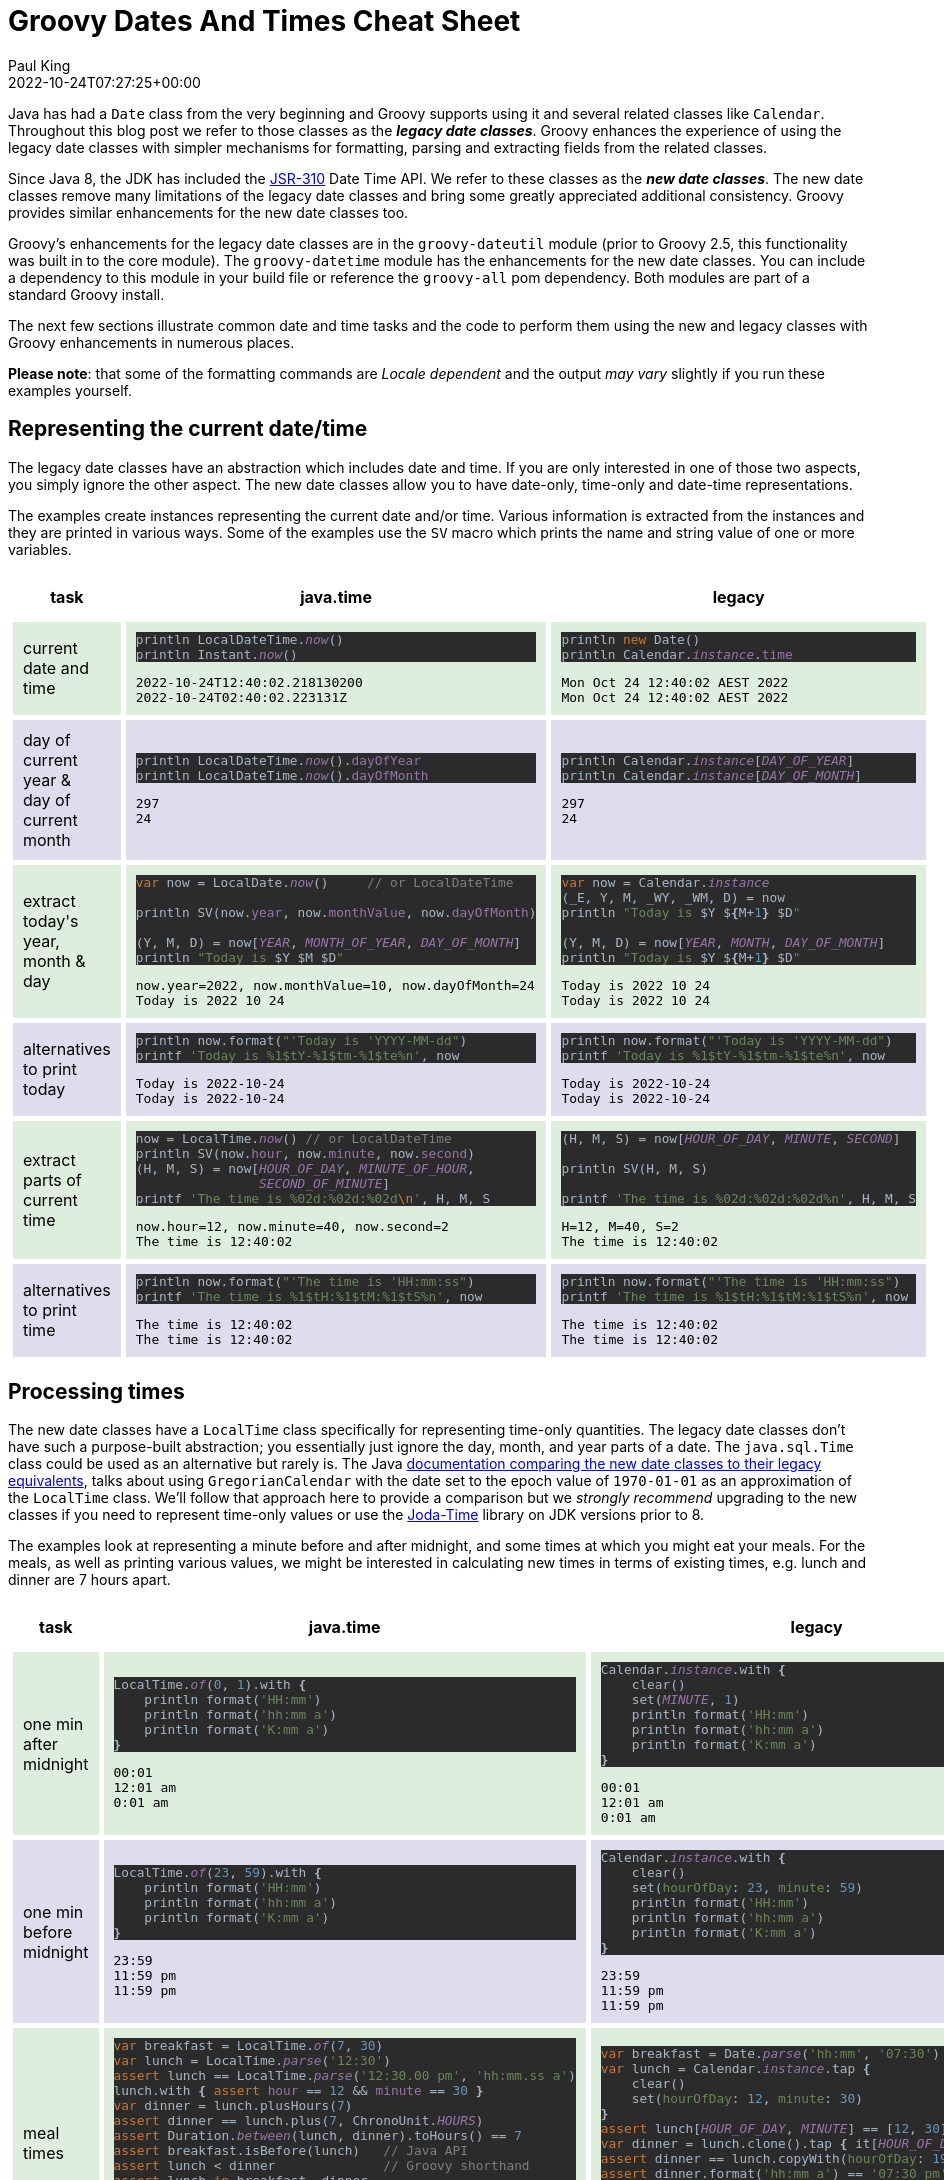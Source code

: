 = Groovy Dates And Times Cheat Sheet
Paul King
:revdate: 2022-10-24T07:27:25+00:00
:keywords: calendar, date, groovy, jsr310, time
:description: This post looks at data and time functionality in Groovy including classic and Java date time, JSR310, functionality.

Java has had a `Date` class from the very beginning and Groovy supports
using it and several related classes like `Calendar`. Throughout this
blog post we refer to those classes as the *_legacy date classes_*.
Groovy enhances the experience of using the legacy date classes
with simpler mechanisms for formatting, parsing and extracting fields
from the related classes.

Since Java 8, the JDK has included the https://jcp.org/en/jsr/detail?id=310[JSR-310]
Date Time API. We refer to these classes as the *_new date classes_*. The new date
classes remove many limitations of the legacy date classes and bring some greatly
appreciated additional consistency. Groovy provides similar enhancements for the
new date classes too.

Groovy's enhancements for the legacy date classes are in the `groovy-dateutil`
module (prior to Groovy 2.5, this functionality was built in to the core module).
The `groovy-datetime` module has the enhancements for the new date classes.
You can include a dependency to this module in your build file or reference
the `groovy-all` pom dependency. Both modules are part of a standard Groovy
install.

The next few sections illustrate common date and time tasks and the code to perform
them using the new and legacy classes with Groovy enhancements in numerous places.

*Please note*: that some of the formatting commands are _Locale dependent_
and the output _may vary_ slightly if you run these examples yourself.

== Representing the current date/time

The legacy date classes have an abstraction which includes date and time. If you are
only interested in one of those two aspects, you simply ignore the other aspect.
The new date classes allow you to have date-only, time-only and date-time
representations.

The examples create instances representing the current date and/or time. Various
information is extracted from the instances and they are printed in various ways.
Some of the examples use the `SV` macro which prints the name and string value of
one or more variables.

++++
<table cellspacing="5px"><tbody><tr><th style="text-align:center; padding:10px">task</th><th style="text-align:center; padding:10px">java.time</th><th style="text-align:center; padding:10px">legacy</th></tr>
<tr style="background-color:#ddeedd"><td style="padding:10px"><p><span style="background-color: transparent;">current date and time</span></p></td>
<td style="padding:10px"><pre style="background-color:#2b2b2b;color:#a9b7c6;font-family:'JetBrains Mono',monospace;font-size:9.6pt;">println LocalDateTime.<span style="color:#9876aa;font-style:italic;">now</span>()      <span style="color:#808080;"><br></span>println Instant.<span style="color:#9876aa;font-style:italic;">now</span>()            <span style="color:#808080;"><br></span></pre>
<pre>2022-10-24T12:40:02.218130200
2022-10-24T02:40:02.223131Z
</pre></td>
<td style="padding:10px">
<pre style="background-color:#2b2b2b;color:#a9b7c6;font-family:'JetBrains Mono',monospace;font-size:9.6pt;">println <span style="color:#cc7832;">new </span>Date()               <span style="color:#808080;"><br></span>println Calendar.<span style="color:#9876aa;font-style:italic;">instance</span>.<span style="color:#9876aa;">time   </span><span style="color:#808080;"></span></pre>
<pre>Mon Oct 24 12:40:02 AEST 2022
Mon Oct 24 12:40:02 AEST 2022<br></pre></td></tr>
<tr style="background-color:#ddddee"><td style="padding:10px">day of current year &amp;<br>day of current month</td>
<td style="padding:10px"><pre style="background-color:#2b2b2b;color:#a9b7c6;font-family:'JetBrains Mono',monospace;font-size:9.6pt;">println LocalDateTime.<span style="color:#9876aa;font-style:italic;">now</span>().<span style="color:#9876aa;">dayOfYear<br></span>println LocalDateTime.<span style="color:#9876aa;font-style:italic;">now</span>().<span style="color:#9876aa;">dayOfMonth<br></span></pre>
<pre>297
24</pre>
</td>
<td style="padding:10px"><pre style="background-color:#2b2b2b;color:#a9b7c6;font-family:'JetBrains Mono',monospace;font-size:9.6pt;">println Calendar.<span style="color:#9876aa;font-style:italic;">instance</span>[<span style="color:#9876aa;font-style:italic;">DAY_OF_YEAR</span>]<br>println Calendar.<span style="color:#9876aa;font-style:italic;">instance</span>[<span style="color:#9876aa;font-style:italic;">DAY_OF_MONTH</span>]<br></pre><pre>297
24</pre></td>
</tr>
<tr style="background-color:#ddeedd"><td style="padding:10px">extract today's<br>year, month &amp; day</td>
<td style="padding:10px"><pre style="background-color:#2b2b2b;color:#a9b7c6;font-family:'JetBrains Mono',monospace;font-size:9.6pt;"><span style="color:#cc7832;">var </span>now = LocalDate.<span style="color:#9876aa;font-style:italic;">now</span>()     <span style="font-size: 9.6pt; color: rgb(128, 128, 128);">// or LocalDateTime</span><br><br>println SV(now.<span style="color:#9876aa;">year</span>, now.<span style="color:#9876aa;">monthValue</span>, now.<span style="color:#9876aa;">dayOfMonth</span>)<br><span style="color:#808080;"><br></span>(Y, M, D) = now[<span style="color:#9876aa;font-style:italic;">YEAR</span>, <span style="color:#9876aa;font-style:italic;">MONTH_OF_YEAR</span>, <span style="color:#9876aa;font-style:italic;">DAY_OF_MONTH</span>]<br>println <span style="color:#6a8759;">"Today is </span>$Y $M $D<span style="color:#6a8759;">"<br></span></pre><pre>now.year=2022, now.monthValue=10, now.dayOfMonth=24
Today is 2022 10 24</pre></td>
<td style="padding:10px"><pre style="background-color:#2b2b2b;color:#a9b7c6;font-family:'JetBrains Mono',monospace;font-size:9.6pt;"><span style="color:#cc7832;">var </span>now = Calendar.<span style="color:#9876aa;font-style:italic;">instance<br></span>(_E, Y, M, _WY, _WM, D) = now<br>println <span style="color:#6a8759;">"Today is </span>$Y $<span style="font-weight:bold;">{</span>M+<span style="color:#6897bb;">1</span><span style="font-weight:bold;">} </span>$D<span style="color:#6a8759;">"<br></span><span style="color:#6a8759;"><br></span>(Y, M, D) = now[<span style="color:#9876aa;font-style:italic;">YEAR</span>, <span style="color:#9876aa;font-style:italic;">MONTH</span>, <span style="color:#9876aa;font-style:italic;">DAY_OF_MONTH</span>]<br>println <span style="color:#6a8759;">"Today is </span>$Y $<span style="font-weight:bold;">{</span>M+<span style="color:#6897bb;">1</span><span style="font-weight:bold;">} </span>$D<span style="color:#6a8759;">"<br></span></pre><pre>Today is 2022 10 24
Today is 2022 10 24</pre></td>
</tr>
<tr style="background-color:#ddddee"><td style="padding:10px">alternatives to print today</td>
<td style="padding:10px"><pre style="background-color:#2b2b2b;color:#a9b7c6;font-family:'JetBrains Mono',monospace;font-size:9.6pt;">println now.format(<span style="color:#6a8759;">"'Today is 'YYYY-MM-dd"</span>)<br>printf <span style="color:#6a8759;">'Today is %1$tY-%1$tm-%1$te%n'</span>, now</pre><pre>Today is 2022-10-24
Today is 2022-10-24</pre></td>
<td style="padding:10px"><pre style="background-color:#2b2b2b;color:#a9b7c6;font-family:'JetBrains Mono',monospace;font-size:9.6pt;">println now.format(<span style="color:#6a8759;">"'Today is 'YYYY-MM-dd"</span>)<br>printf <span style="color:#6a8759;">'Today is %1$tY-%1$tm-%1$te%n'</span>, now</pre><pre>Today is 2022-10-24
Today is 2022-10-24</pre></td>
</tr>
<tr style="background-color:#ddeedd"><td style="padding:10px"><p>extract parts of current time</p></td>
<td style="padding:10px"><pre style="background-color:#2b2b2b;color:#a9b7c6;font-family:'JetBrains Mono',monospace;font-size:9.6pt;">now = LocalTime.<span style="color:#9876aa;font-style:italic;">now</span>() <span style="color:#808080;">// or LocalDateTime<br></span>println SV(now.<span style="color:#9876aa;">hour</span>, now.<span style="color:#9876aa;">minute</span>, now.<span style="color:#9876aa;">second</span>)<br>(H, M, S) = now[<span style="color:#9876aa;font-style:italic;">HOUR_OF_DAY</span>, <span style="color:#9876aa;font-style:italic;">MINUTE_OF_HOUR</span>,<br>                <span style="color:#9876aa;font-style:italic;">SECOND_OF_MINUTE</span>]<br>printf <span style="color:#6a8759;">'The time is %02d:%02d:%02d</span><span style="color:#cc7832;">\n</span><span style="color:#6a8759;">'</span>, H, M, S<br></pre><pre>now.hour=12, now.minute=40, now.second=2
The time is 12:40:02</pre></td>
<td style="padding:10px"><pre style="background-color:#2b2b2b;color:#a9b7c6;font-family:'JetBrains Mono',monospace;font-size:9.6pt;">(H, M, S) = now[<span style="color:#9876aa;font-style:italic;">HOUR_OF_DAY</span>, <span style="color:#9876aa;font-style:italic;">MINUTE</span>, <span style="color:#9876aa;font-style:italic;">SECOND</span>]
<br>println SV(H, M, S)
<br>printf <span style="color:#6a8759;">'The time is %02d:%02d:%02d%n</span><span style="color:#6a8759;">'</span>, H, M, S<br></pre><pre>H=12, M=40, S=2
The time is 12:40:02</pre></td>
</tr>
<tr style="background-color:#ddddee"><td style="padding:10px">alternatives to print time</td>
<td style="padding:10px"><pre style="background-color:#2b2b2b;color:#a9b7c6;font-family:'JetBrains Mono',monospace;font-size:9.6pt;">println now.format(<span style="color:#6a8759;">"'The time is 'HH:mm:ss"</span>)<br>printf <span style="color:#6a8759;">'The time is %1$tH:%1$tM:%1$tS%n</span><span style="color:#6a8759;">'</span>, now<br></pre><pre>The time is 12:40:02
The time is 12:40:02<br></pre></td>
<td style="padding:10px"><pre style="background-color:#2b2b2b;color:#a9b7c6;font-family:'JetBrains Mono',monospace;font-size:9.6pt;">println now.format(<span style="color:#6a8759;">"'The time is 'HH:mm:ss"</span>)<br>printf <span style="color:#6a8759;">'The time is %1$tH:%1$tM:%1$tS%n</span><span style="color:#6a8759;">'</span>, now<br></pre><pre>The time is 12:40:02
The time is 12:40:02<br></pre></td>
</tr>
</tbody></table>
++++

== Processing times

The new date classes have a `LocalTime` class specifically for representing time-only quantities. The legacy date classes don't have such a purpose-built abstraction; you essentially just ignore the day, month, and year parts of a date. The `java.sql.Time` class could be used as an alternative but rarely is. The Java
https://docs.oracle.com/javase/tutorial/datetime/iso/legacy.html[documentation comparing the new date classes to their legacy equivalents], talks about
using `GregorianCalendar` with the date set to the epoch value of `1970-01-01`
as an approximation of the `LocalTime` class. We'll follow that approach here
to provide a comparison but we _strongly recommend_ upgrading to the new
classes if you need to represent time-only values or use the
https://www.joda.org/joda-time/[Joda-Time] library on JDK versions prior to 8.

The examples look at representing a minute before and after midnight, and some times at which you might eat your meals. For the meals, as well as printing various values, we might be interested in calculating new times in terms of existing times, e.g. lunch and dinner are 7 hours apart.

++++
<table cellspacing="5px"><tbody>
<tr><th style="text-align:center; padding:10px">task</th><th style="text-align:center; padding:10px">java.time</th><th style="text-align:center; padding:10px">legacy</th></tr>
<tr style="background-color:#ddeedd"><td style="padding:10px">one min after midnight</td>
<td style="padding:10px"><pre style="background-color:#2b2b2b;color:#a9b7c6;font-family:'JetBrains Mono',monospace;font-size:9.6pt;">LocalTime.<span style="color:#9876aa;font-style:italic;">of</span>(<span style="color:#6897bb;">0</span>, <span style="color:#6897bb;">1</span>).with <span style="font-weight:bold;">{<br></span><span style="font-weight:bold;">    </span>println format(<span style="color:#6a8759;">'HH:mm'</span>)<br>    println format(<span style="color:#6a8759;">'hh:mm a'</span>)<br>    println format(<span style="color:#6a8759;">'K:mm a'</span>)<br><span style="font-weight:bold;">}</span></pre><pre>00:01
12:01 am
0:01 am</pre></td>
<td style="padding:10px"><pre style="background-color:#2b2b2b;color:#a9b7c6;font-family:'JetBrains Mono',monospace;font-size:9.6pt;">Calendar.<span style="color:#9876aa;font-style:italic;">instance</span>.with <span style="font-weight:bold;">{<br></span><span style="font-weight:bold;">    </span>clear()<br>    set(<span style="color:#9876aa;font-style:italic;">MINUTE</span>, <span style="color:#6897bb;">1</span>)<br>    println format(<span style="color:#6a8759;">'HH:mm'</span>)<br>    println format(<span style="color:#6a8759;">'hh:mm a'</span>)<br>    println format(<span style="color:#6a8759;">'K:mm a'</span>)<br><span style="font-weight:bold;">}</span></pre><pre>00:01
12:01 am
0:01 am</pre></td>
</tr>
<tr style="background-color:#ddddee"><td style="padding:10px">one min before midnight</td>
<td style="padding:10px"><pre style="background-color:#2b2b2b;color:#a9b7c6;font-family:'JetBrains Mono',monospace;font-size:9.6pt;">LocalTime.<span style="color:#9876aa;font-style:italic;">of</span>(<span style="color:#6897bb;">23</span>, <span style="color:#6897bb;">59</span>).with <span style="font-weight:bold;">{<br></span><span style="font-weight:bold;">    </span>println format(<span style="color:#6a8759;">'HH:mm'</span>)<br>    println format(<span style="color:#6a8759;">'hh:mm a'</span>)<br>    println format(<span style="color:#6a8759;">'K:mm a'</span>)<br><span style="font-weight:bold;">}</span></pre><pre>23:59
11:59 pm
11:59 pm</pre></td>
<td style="padding:10px"><pre style="background-color:#2b2b2b;color:#a9b7c6;font-family:'JetBrains Mono',monospace;font-size:9.6pt;">Calendar.<span style="color:#9876aa;font-style:italic;">instance</span>.with <span style="font-weight:bold;">{<br></span><span style="font-weight:bold;">    </span>clear()<br>    set(<span style="color:#6a8759;">hourOfDay</span>: <span style="color:#6897bb;">23</span>, <span style="color:#6a8759;">minute</span>: <span style="color:#6897bb;">59</span>)<br>    println format(<span style="color:#6a8759;">'HH:mm'</span>)<br>    println format(<span style="color:#6a8759;">'hh:mm a'</span>)<br>    println format(<span style="color:#6a8759;">'K:mm a'</span>)<br><span style="font-weight:bold;">}</span></pre><pre>23:59
11:59 pm
11:59 pm</pre></td>
</tr>
<tr style="background-color:#ddeedd"><td style="padding:10px">meal times</td>
<td style="padding:10px"><pre style="background-color:#2b2b2b;color:#a9b7c6;font-family:'JetBrains Mono',monospace;font-size:9.6pt;"><span style="color:#cc7832;">var </span>breakfast = LocalTime.<span style="color:#9876aa;font-style:italic;">of</span>(<span style="color:#6897bb;">7</span>, <span style="color:#6897bb;">30</span>)<br><span style="color:#cc7832;">var </span>lunch = LocalTime.<span style="color:#9876aa;font-style:italic;">parse</span>(<span style="color:#6a8759;">'12:30'</span>)<br><span style="color:#cc7832;">assert </span>lunch == LocalTime.<span style="color:#9876aa;font-style:italic;">parse</span>(<span style="color:#6a8759;">'12:30.00 pm'</span>, <span style="color:#6a8759;">'hh:mm.ss a'</span>)<br>lunch.with <span style="font-weight:bold;">{ </span><span style="color:#cc7832;">assert </span><span style="color:#9876aa;">hour </span>== <span style="color:#6897bb;">12 </span>&amp;&amp; <span style="color:#9876aa;">minute </span>== <span style="color:#6897bb;">30 </span><span style="font-weight:bold;">}<br></span><span style="color:#cc7832;">var </span>dinner = lunch.plusHours(<span style="color:#6897bb;">7</span>)<br><span style="color:#cc7832;">assert </span>dinner == lunch.plus(<span style="color:#6897bb;">7</span>, ChronoUnit.<span style="color:#9876aa;font-style:italic;">HOURS</span>)<br><span style="color:#cc7832;">assert </span>Duration.<span style="color:#9876aa;font-style:italic;">between</span>(lunch, dinner).toHours() == <span style="color:#6897bb;">7<br></span><span style="color:#cc7832;">assert </span>breakfast.isBefore(lunch)   <span style="color:#808080;">// Java API<br></span><span style="color:#cc7832;">assert </span>lunch &lt; dinner              <span style="color:#808080;">// Groovy shorthand<br></span><span style="color:#cc7832;">assert </span>lunch <span style="color:#cc7832;">in </span>breakfast..dinner<br><span style="color:#cc7832;">assert </span>dinner.format(<span style="color:#6a8759;">'hh:mm a'</span>) == <span style="color:#6a8759;">'07:30 pm'<br></span><span style="color:#cc7832;">assert </span>dinner.format(<span style="color:#6a8759;">'k:mm'</span>) == <span style="color:#6a8759;">'19:30'<br></span><span style="color:#cc7832;">assert </span>dinner.format(FormatStyle.<span style="color:#9876aa;font-style:italic;">MEDIUM</span>) == <span style="color:#6a8759;">'7:30:00 pm'<br></span><span style="color:#cc7832;">assert </span>dinner.<span style="color:#9876aa;">timeString </span>== <span style="color:#6a8759;">'19:30:00'</span></pre></td>
<td style="padding:10px"><pre style="background-color:#2b2b2b;color:#a9b7c6;font-family:'JetBrains Mono',monospace;font-size:9.6pt;"><span style="color:#cc7832;">var </span>breakfast = Date.<span style="color:#9876aa;font-style:italic;">parse</span>(<span style="color:#6a8759;">'hh:mm'</span>, <span style="color:#6a8759;">'07:30'</span>)<br><span style="color:#cc7832;">var </span>lunch = Calendar.<span style="color:#9876aa;font-style:italic;">instance</span>.tap <span style="font-weight:bold;">{<br></span><span style="font-weight:bold;">    </span>clear()<br>    set(<span style="color:#6a8759;">hourOfDay</span>: <span style="color:#6897bb;">12</span>, <span style="color:#6a8759;">minute</span>: <span style="color:#6897bb;">30</span>)<br><span style="font-weight:bold;">}<br></span><span style="color:#cc7832;">assert </span>lunch[<span style="color:#9876aa;font-style:italic;">HOUR_OF_DAY</span>, <span style="color:#9876aa;font-style:italic;">MINUTE</span>] == [<span style="color:#6897bb;">12</span>, <span style="color:#6897bb;">30</span>]<br><span style="color:#cc7832;">var </span>dinner = lunch.clone().tap <span style="font-weight:bold;">{ </span>it[<span style="color:#9876aa;font-style:italic;">HOUR_OF_DAY</span>] += <span style="color:#6897bb;">7 </span><span style="font-weight:bold;">}<br></span><span style="color:#cc7832;">assert </span>dinner == lunch.copyWith(<span style="color:#6a8759;">hourOfDay</span>: <span style="color:#6897bb;">19</span>)<br><span style="color:#cc7832;">assert </span>dinner.format(<span style="color:#6a8759;">'hh:mm a'</span>) == <span style="color:#6a8759;">'07:30 pm'<br></span><span style="color:#cc7832;">assert </span>dinner.format(<span style="color:#6a8759;">'k:mm'</span>) == <span style="color:#6a8759;">'19:30'<br></span><span style="color:#cc7832;">assert </span>dinner.time.timeString == <span style="color:#6a8759;">'7:30:00 pm'<br></span><span style="color:#cc7832;">assert </span>breakfast.before(lunch.<span style="color:#9876aa;">time</span>)  <span style="color:#808080;">// Java API<br></span><span style="color:#cc7832;">assert </span>lunch &lt; dinner                <span style="color:#808080;">// Groovy shorthand</span></pre></td>
</tr>
</tbody></table>
++++

== Processing dates

To represent date-only information with the legacy date classes, you set the time
aspects to zero, or simply ignore them. Alternatively, you could consider the less
commonly used `java.sql.Date` class. The new date classes have the special
`LocalDate` class for this purpose which we highly recommend.

The examples create dates for Halloween and Melbourne Cup day (a public holiday in
the Australia state of Victoria). We look at various properties of those two dates.

++++
<table cellspacing="5px"><tbody>
<tr><th style="text-align:center; padding:10px">task</th><th style="text-align:center; padding:10px">java.time</th><th style="text-align:center; padding:10px">legacy</th></tr>
<tr style="background-color:#ddeedd"><td style="padding:10px">holidays</td>
<td style="padding:10px"><pre style="background-color:#2b2b2b;color:#a9b7c6;font-family:'JetBrains Mono',monospace;font-size:9.6pt;"><span style="color:#cc7832;">var </span>halloween22 = LocalDate.<span style="color:#9876aa;font-style:italic;">of</span>(<span style="color:#6897bb;">2022</span>, <span style="color:#6897bb;">10</span>, <span style="color:#6897bb;">31</span>)<br><span style="color:#cc7832;">var </span>halloween23 = LocalDate.<span style="color:#9876aa;font-style:italic;">parse</span>(<span style="color:#6a8759;">'2023-Oct-31'</span>, <span style="color:#6a8759;">'yyyy-LLL-dd'</span>)<br><span style="color:#cc7832;">assert </span>halloween22 == halloween23 - <span style="color:#6897bb;">365<br></span><span style="color:#cc7832;">assert </span>halloween23 == halloween22.plusYears(<span style="color:#6897bb;">1</span>)<br><span style="color:#cc7832;">var </span>melbourneCup22 = LocalDate.<span style="color:#9876aa;font-style:italic;">of</span>(<span style="color:#6897bb;">2022</span>, <span style="color:#6897bb;">11</span>, <span style="color:#6897bb;">1</span>)<br><span style="color:#cc7832;">assert </span>halloween22 &lt; melbourneCup22<br><span style="color:#cc7832;">assert </span>melbourneCup22 - halloween22 == <span style="color:#6897bb;">1<br></span><span style="color:#cc7832;">assert </span>Period.<span style="color:#9876aa;font-style:italic;">between</span>(halloween22, melbourneCup22).<span style="color:#9876aa;">days </span>== <span style="color:#6897bb;">1<br></span><span style="color:#cc7832;">assert </span>ChronoUnit.<span style="color:#9876aa;font-style:italic;">DAYS</span>.between(halloween22, melbourneCup22) == <span style="color:#6897bb;">1L<br></span><span style="color:#cc7832;">var </span>days = []<br>halloween22.upto(melbourneCup22) <span style="font-weight:bold;">{</span>days &lt;&lt; <span style="color:#6a8759;">"</span>$it.dayOfWeek<span style="color:#6a8759;">" </span><span style="font-weight:bold;">}<br></span><span style="color:#cc7832;">assert </span>days == [<span style="color:#6a8759;">'MONDAY'</span>, <span style="color:#6a8759;">'TUESDAY'</span>]<br><span style="color:#cc7832;">var </span>hols = halloween22..melbourneCup22<br><span style="color:#cc7832;">assert </span>hols.size() == <span style="color:#6897bb;">2</span></pre></td>
<td style="padding:10px"><pre style="background-color:#2b2b2b;color:#a9b7c6;font-family:'JetBrains Mono',monospace;font-size:9.6pt;"><span style="color:#cc7832;">var </span>halloween21 = Date.<span style="color:#9876aa;font-style:italic;">parse</span>(<span style="color:#6a8759;">'dd/MM/yyyy'</span>, <span style="color:#6a8759;">'31/10/2021'</span>)<br><span style="color:#cc7832;">var </span>halloween22 = Date.<span style="color:#9876aa;font-style:italic;">parse</span>(<span style="color:#6a8759;">'yyyy-MMM-dd'</span>, <span style="color:#6a8759;">'2022-Oct-31'</span>)<br><span style="color:#cc7832;">assert </span>halloween21 + <span style="color:#6897bb;">365 </span>== halloween22<br><span style="color:#cc7832;">var </span>melbourneCup22 = <span style="color:#cc7832;">new </span>GregorianCalendar(<span style="color:#6897bb;">2022</span>, <span style="color:#6897bb;">10</span>, <span style="color:#6897bb;">1</span>).<span style="color:#9876aa;">time<br></span><span style="color:#cc7832;">assert </span>melbourneCup22.<span style="color:#9876aa;">dateString </span>== <span style="color:#6a8759;">'1/11/22' </span><span style="color:#808080;">// AU Locale<br></span><span style="color:#cc7832;">assert </span>halloween22 &lt; melbourneCup22<br><span style="color:#cc7832;">assert </span>melbourneCup22 - halloween22 == <span style="color:#6897bb;">1<br></span><span style="color:#cc7832;">assert </span>melbourneCup22 == halloween22.copyWith(<span style="color:#6a8759;">month</span>: <span style="color:#6897bb;">10</span>, <span style="color:#6a8759;">date</span>: <span style="color:#6897bb;">1</span>)<br><span style="color:#cc7832;">var </span>days = []<br>halloween22.upto(melbourneCup22) <span style="font-weight:bold;">{ </span>days &lt;&lt; it.format(<span style="color:#6a8759;">'EEEEE'</span>) <span style="font-weight:bold;">}<br></span><span style="color:#cc7832;">assert </span>days == [<span style="color:#6a8759;">'Monday'</span>, <span style="color:#6a8759;">'Tuesday'</span>]<br><span style="color:#cc7832;">var </span>hols = halloween22..melbourneCup22<br><span style="color:#cc7832;">assert </span>hols.size() == <span style="color:#6897bb;">2</span></pre></td>
</tr>
</tbody></table>
++++

== Processing date and time combinations

The new date classes use `LocalDateTime` to represent a quantity with both
date and time aspects. Many of the methods seen earlier will also be applicable here.

The examples show creating and printing a representation of lunch on Melbourne Cup day.

++++
<table cellspacing="5px"><tbody>
<tr><th style="text-align:center; padding:10px">task</th><th style="text-align:center; padding:10px">java.time</th><th style="text-align:center; padding:10px">legacy</th></tr>
<tr style="background-color:#ddeedd"><td style="padding:10px">holidays</td>
<td style="padding:10px"><pre style="background-color:#2b2b2b;color:#a9b7c6;font-family:'JetBrains Mono',monospace;font-size:9.6pt;"><span style="color:#cc7832;">var </span>melbourneCupLunch = LocalDateTime.<span style="color:#9876aa;font-style:italic;">of</span>(<span style="color:#6897bb;">2022</span>, <span style="color:#6897bb;">11</span>, <span style="color:#6897bb;">1</span>, <span style="color:#6897bb;">12</span>, <span style="color:#6897bb;">30</span>)<br><span style="color:#cc7832;">assert </span>melbourneCupLunch.<span style="color:#9876aa;">timeString </span>== <span style="color:#6a8759;">'12:30:00'<br></span><span style="color:#cc7832;">assert </span>melbourneCupLunch.<span style="color:#9876aa;">dateString </span>== <span style="color:#6a8759;">'2022-11-01'<br></span><span style="color:#cc7832;">assert </span>melbourneCupLunch.<span style="color:#9876aa;">dateTimeString </span>== <span style="color:#6a8759;">'2022-11-01T12:30:00'<br></span><span style="color:#cc7832;">assert </span>melbourneCupLunch.toLocalDate() == melbourneCup22<br><span style="color:#cc7832;">assert </span>melbourneCupLunch.toLocalTime() == lunch<br><span style="color:#cc7832;">assert </span>melbourneCupLunch == melbourneCup22 &lt;&lt; lunch</pre></td>
<td style="padding:10px"><pre style="background-color:#2b2b2b;color:#a9b7c6;font-family:'JetBrains Mono',monospace;font-size:9.6pt;"><span style="color:#cc7832;">var </span>melbourneCupLunch = <span style="color:#cc7832;">new </span>GregorianCalendar(<span style="color:#6897bb;">2022</span>, <span style="color:#6897bb;">10</span>, <span style="color:#6897bb;">1</span>, <span style="color:#6897bb;">12</span>, <span style="color:#6897bb;">30</span>).<span style="color:#9876aa;">time<br></span><span style="color:#cc7832;">assert </span>melbourneCupLunch.<span style="color:#9876aa;">timeString </span>== <span style="color:#6a8759;">'12:30:00 pm'              </span><span style="color:#808080;">// Locale specific<br></span><span style="color:#cc7832;">assert </span>melbourneCupLunch.<span style="color:#9876aa;">dateString </span>== <span style="color:#6a8759;">'1/11/22'                  </span><span style="color:#808080;">// Locale specific<br></span><span style="color:#cc7832;">assert </span>melbourneCupLunch.<span style="color:#9876aa;">dateTimeString </span>== <span style="color:#6a8759;">'1/11/22, 12:30:00 pm' </span><span style="color:#808080;">// Locale specific<br></span><span style="color:#cc7832;">assert </span>melbourneCupLunch.clearTime() == melbourneCup22</pre></td>
</tr>
</tbody></table>
++++

== Processing zoned date and times

The legacy date classes have the concept of a `TimeZone`, predominantly used by
the Calendar class. The new date classes has a similar concept but uses the
`ZoneId`, `ZoneOffset`, and `ZonedDateTime` classes (among others).

The examples show various properties of zones and show that during the Melbourne cup
breakfast, it would still be the night before (Halloween) in Los Angeles. They also
show that those two zones are 18 hours apart at that time of the year.

++++
<table cellspacing="5px"><tbody>
<tr><th style="text-align:center; padding:10px">task</th><th style="text-align:center; padding:10px">java.time</th><th style="text-align:center; padding:10px">legacy</th></tr>
<tr style="background-color:#ddeedd"><td style="padding:10px">holidays</td>
<td style="padding:10px"><pre style="background-color:#2b2b2b;color:#a9b7c6;font-family:'JetBrains Mono',monospace;font-size:9.6pt;"><span style="color:#cc7832;">var </span>aet = ZoneId.<span style="color:#9876aa;font-style:italic;">of</span>(<span style="color:#6a8759;">'Australia/Sydney'</span>)<br><span style="color:#cc7832;">assert </span>aet.<span style="color:#9876aa;">fullName </span>== <span style="color:#6a8759;">'Australian Eastern Time' </span>&amp;&amp; aet.<span style="color:#9876aa;">shortName </span>== <span style="color:#6a8759;">'AET'<br></span><span style="color:#cc7832;">assert </span>aet.<span style="color:#9876aa;">offset </span>== ZoneOffset.<span style="color:#9876aa;font-style:italic;">of</span>(<span style="color:#6a8759;">'+11:00'</span>)<br><span style="color:#cc7832;">var </span>melbCupBreakfastInAU = ZonedDateTime.<span style="color:#9876aa;font-style:italic;">of</span>(melbourneCup22, breakfast, aet)<br><span style="color:#cc7832;">var </span>melbCupBreakfast = LocalDateTime.<span style="color:#9876aa;font-style:italic;">of</span>(melbourneCup22, breakfast)<br><span style="color:#cc7832;">assert </span>melbCupBreakfastInAU == melbCupBreakfast &lt;&lt; aet<br><span style="color:#cc7832;">var </span>pst = ZoneId.<span style="color:#9876aa;font-style:italic;">of</span>(<span style="color:#6a8759;">'America/Los_Angeles'</span>)<br><span style="color:#cc7832;">assert </span>pst.<span style="color:#9876aa;">fullName </span>== <span style="color:#6a8759;">'Pacific Time' </span>&amp;&amp; pst.<span style="color:#9876aa;">shortName </span>== <span style="color:#6a8759;">'GMT-08:00'<br></span><span style="color:#cc7832;">var </span>meanwhileInLA = melbCupBreakfastInAU.withZoneSameInstant(pst)<br><span style="color:#cc7832;">assert </span>halloween22 == meanwhileInLA.toLocalDate()<br><span style="color:#cc7832;">assert </span>aet.<span style="color:#9876aa;">offset</span>.<span style="color:#9876aa;">hours </span>- pst.<span style="color:#9876aa;">offset</span>.<span style="color:#9876aa;">hours </span>== <span style="color:#6897bb;">18</span></pre></td>
<td style="padding:10px"><pre style="background-color:#2b2b2b;color:#a9b7c6;font-family:'JetBrains Mono',monospace;font-size:9.6pt;"><span style="color:#cc7832;">var </span>aet = TimeZone.<span style="color:#9876aa;font-style:italic;">getTimeZone</span>(<span style="color:#6a8759;">'Australia/Sydney'</span>)<br><span style="color:#cc7832;">assert </span>aet.<span style="color:#9876aa;">displayName </span>== <span style="color:#6a8759;">'Australian Eastern Standard Time'<br></span><span style="color:#cc7832;">assert </span>aet.observesDaylightTime()<br><span style="color:#cc7832;">var </span>melbourneCupBreakfast = <span style="color:#cc7832;">new </span>GregorianCalendar(aet).tap <span style="font-weight:bold;">{<br></span><span style="font-weight:bold;">    </span>set(<span style="color:#6a8759;">year</span>: <span style="color:#6897bb;">2022</span>, <span style="color:#6a8759;">month</span>: <span style="color:#6897bb;">10</span>, <span style="color:#6a8759;">date</span>: <span style="color:#6897bb;">1</span>, <span style="color:#6a8759;">hourOfDay</span>: <span style="color:#6897bb;">7</span>, <span style="color:#6a8759;">minute</span>: <span style="color:#6897bb;">30</span>)<br><span style="font-weight:bold;">}<br></span><span style="color:#cc7832;">var </span>pst = TimeZone.<span style="color:#9876aa;font-style:italic;">getTimeZone</span>(<span style="color:#6a8759;">'America/Los_Angeles'</span>)<br><span style="color:#cc7832;">assert </span>pst.<span style="color:#9876aa;">displayName </span>== <span style="color:#6a8759;">'Pacific Standard Time'<br></span><span style="color:#cc7832;">var </span>meanwhileInLA = <span style="color:#cc7832;">new </span>GregorianCalendar(pst).tap <span style="font-weight:bold;">{<br></span><span style="font-weight:bold;">    </span>setTimeInMillis(melbourneCupBreakfast.<span style="color:#9876aa;">timeInMillis</span>)<br><span style="font-weight:bold;">}<br></span><span style="color:#cc7832;">assert </span>meanwhileInLA.<span style="color:#9876aa;">time</span>.format(<span style="color:#6a8759;">'MMM dd'</span>, pst) == halloween22.format(<span style="color:#6a8759;">'MMM dd'</span>)<br><span style="color:#cc7832;">assert </span>aet.<span style="color:#9876aa;">rawOffset </span>/ <span style="color:#6897bb;">3600000 </span>- pst.<span style="color:#9876aa;">rawOffset </span>/ <span style="color:#6897bb;">3600000 </span>== <span style="color:#6897bb;">18<br></span></pre></td></tr></tbody></table><br>
++++

== Other useful classes

The new date classes offer a few more useful classes. Here are some of the common ones:

* `OffsetDateTime` - like `ZonedDateTime` but with just an offset from UTC rather than a full time-zone
* `Instant` - like `OffsetDateTime` but tied to UTC
* `YearMonth` - like a `LocalDate` but with no day component
* `MonthDay` - like a `LocalDate` but with no year component
* `Period` - used to represent periods of time, e.g.&nbsp;`Period.ofDays(14)`, `Period.ofYears(2)`; see also the `LocalDate` example above.
* `Duration` - a time-based amount of time, e.g. `Duration.ofSeconds(30)`, `Duration.ofHours(7)`; see also the `LocalTime` example above.

== Conversions

It is useful to convert between the new and legacy classes.
Some useful conversion methods are shown below with Groovy
enhancements shown in [blue]#blue#.

++++
<table style="width:70%;">
<tbody style="background-color:#eeeeee;">
<tr><th>From</th><th>Conversion method/property</th></tr>
<tr><td>GregorianCalendar&nbsp;</td><td><pre>toInstant()
toZonedDateTime()
from(ZonedDateTime)
</pre></td></tr>
<tr><td>Calendar</td><td><pre>toInstant()
<span style="color:blue">toZonedDateTime()
toOffsetDateTime()
toLocalDateTime()
toLocalDate()
toLocalTime()
toOffsetTime()
toDayOfWeek()
toYear()
toYearMonth()
toMonth()
toMonthDay()
zoneOffset
zoneId
</span></pre></td></tr>
<tr><td>Date</td>
<td><pre>toInstant()
from(Instant)
<span style="color:blue">toZonedDateTime()
toOffsetDateTime()
toLocalDateTime()
toLocalDate()
toLocalTime()
toOffsetTime()
toDayOfWeek()
toYear()
toYearMonth()
toMonth()
toMonthDay()
zoneOffset
zoneId
</span></pre></td></tr>
<tr><td>ZonedDateTime<br>OffsetDateTime<br>LocalDateTime<br>LocalDate<br>LocalTime</td>
<td><pre><span style="color:blue">toDate()
toCalendar()
</span></pre></td></tr>
</tbody></table>
++++

== SimpleDateFormat patterns

We saw several examples above using the `format` and `parse` methods.
For the legacy date classes, numerous Groovy enhancements delegate to
https://docs.oracle.com/en/java/javase/17/docs/api/java.base/java/text/SimpleDateFormat.html[`SimpleDateFormat`].
This class represents date/time formats using pattern strings. These are special
letters to represent some time or date component mixed with escaped literal strings.
The special letters are often repeated to represent the minimum size field for number
components and whether the full or an abbreviated form is used for other components.

As an example, for the U.S. locale and U.S. Pacific Time time zone, the following
pattern:

----
yyyy.MM.dd G 'at' HH:mm:ss z
----

would apply to the following text:

----
2001.07.04 AD at 12:08:56 PDT
----

++++
<table>
<tbody style="background-color:#eeeeee">
<tr><th>Letter&nbsp;</th><th>Description</th></tr>
<tr><td>G</td><td>Era designator <code>AD</code></td></tr>
<tr><td>y</td><td>Year <code>1996; 96</code></td></tr>
<tr><td>Y</td><td>Week year (similar to year but allotted by weeks; the first/last few days of a year might be allotted to finish/start the last/previous week)</td></tr>
<tr><td>M</td><td>Month in year (context sensitive) <code>July; Jul; 07</code></td></tr>
<tr><td>L</td><td>Month in year (standalone form) <code>July; Jul; 07</code></td></tr>
<tr><td>w</td><td>Week in year <code>27</code></td></tr>
<tr><td>W</td><td>Week in month <code>2</code></td></tr>
<tr><td>D</td><td>Day in year <code>189</code></td></tr>
<tr><td>d</td><td>Day in month <code>10</code></td></tr>
<tr><td>F</td><td>Day of week in month <code>2</code></td></tr>
<tr><td>E</td><td>Day name in week <code>Tuesday; Tue</code></td></tr>
<tr><td>u</td><td>Day number of week (1 = Monday, ..., 7 = Sunday)</td></tr>
<tr><td>a</td><td>Am/pm marker <code>PM</code></td></tr>
<tr><td>H</td><td>Hour in day (0-23) <code>0</code></td></tr>
<tr><td>k</td><td>Hour in day (1-24) <code>24</code></td></tr>
<tr><td>K</td><td>Hour in am/pm (0-11) <code>0</code></td></tr>
<tr><td>h</td><td>Hour in am/pm (1-12) <code>12</code></td></tr>
<tr><td>m</td><td>Minute in hour <code>30</code></td></tr>
<tr><td>s</td><td>Second in minute <code>55</code></td></tr>
<tr><td>S</td><td>Millisecond <code>978</code></td></tr>
<tr><td>z</td><td>Time zone <code>Pacific Standard Time; PST; GMT-08:00</code></td></tr>
<tr><td>Z</td><td>Time zone (RFC 822) <code>-0800</code></td></tr>
<tr><td>X</td><td>Time zone (ISO 8601) <code>-08; -0800; -08:00</code></td></tr>
<tr><td>'</td><td>to escape text put a single quote on either side</td></tr>
<tr><td>''</td><td>two single quotes for a literal single quote <code>'</code></td></tr>
</tbody></table>
++++

== DateTimeFormatter patterns

Groovy's `format` and `parse` enhancements for the new date classes delegate
to the https://docs.oracle.com/en/java/javase/17/docs/api/java.base/java/time/format/DateTimeFormatter.html[`DateTimeFormatter`] class.
Its behavior is similar to what we saw for `SimpleDateFormat`
but with slightly different conversion letters:

++++
<table>
<tbody style="background-color:#eeeeee">
<tr><th>Conversion suffix&nbsp;</th><th>Description</th></tr>
<tr><td>G</td><td>era <code>AD</code></td></tr>
<tr><td>u</td><td>year <code>2004; 04</code></td></tr>
<tr><td>y</td><td>year-of-era <code>2004; 04</code></td></tr>
<tr><td>D</td><td>day-of-year <code>189</code></td></tr>
<tr><td>M/L</td><td>month-of-year <code>7; 07; Jul; July; J</code></td></tr>
<tr><td>d</td><td>day-of-month <code>10</code></td></tr>
<tr><td>Q/q</td><td>quarter-of-year <code>3; 03; Q3; 3rd quarter</code></td></tr>
<tr><td>Y</td><td>week-based-year <code>1996; 96</code></td></tr>
<tr><td>w</td><td>week-of-week-based-year <code>27</code></td></tr>
<tr><td>W</td><td>week-of-month <code>4</code></td></tr>
<tr><td>E</td><td>day-of-week <code>Tue; Tuesday; T</code></td></tr>
<tr><td>e/c</td><td>localized day-of-week <code>2; 02; Tue; Tuesday; T</code></td></tr>
<tr><td>F</td><td>week-of-month <code>3</code></td></tr>
<tr><td>a</td><td>am-pm-of-day <code>PM</code></td></tr>
<tr><td>h</td><td>clock-hour-of-am-pm (1-12) <code>12</code></td></tr>
<tr><td>K</td><td>hour-of-am-pm (0-11) <code>0</code></td></tr>
<tr><td>k</td><td>clock-hour-of-am-pm (1-24) <code>0</code></td></tr>
<tr><td>H</td><td>hour-of-day (0-23) <code>0</code></td></tr>
<tr><td>m</td><td>minute-of-hour <code>30</code></td></tr>
<tr><td>s</td><td>second-of-minute <code>55</code></td></tr>
<tr><td>S</td><td>fraction-of-second <code>978</code></td></tr>
<tr><td>A</td><td>milli-of-day <code>1234</code></td></tr>
<tr><td>n</td><td>nano-of-second <code>987654321</code></td></tr>
<tr><td>N</td><td>nano-of-day <code>1234000000</code></td></tr>
<tr><td>V</td><td>time-zone ID <code>America/Los_Angeles; Z; -08:30</code></td></tr>
<tr><td>z</td><td>time-zone name <code>Pacific Standard Time; PST</code></td></tr>
<tr><td>O</td><td>localized zone-offset <code>GMT+8; GMT+08:00; UTC-08:00;</code></td></tr>
<tr><td>X</td><td>zone-offset 'Z' for zero <code>Z; -08; -0830; -08:30; -083015; -08:30:15;</code></td></tr>
<tr><td>x</td><td>zone-offset <code>+0000; -08; -0830; -08:30; -083015; -08:30:15;</code></td></tr>
<tr><td>Z</td><td>zone-offset <code>+0000; -0800; -08:00;</code></td></tr>
<tr><td>p</td><td>pad next</td></tr>
<tr><td>'</td><td>to escape text put a single quote on either side</td></tr>
<tr><td>''</td><td>two single quotes for a literal single quote <code>'</code></td></tr>
</tbody></table>
++++

[[localizedPatterns]]
== Localized Patterns

JDK19 adds the `ofLocalizedPattern(String requestedTemplate)` method.
The requested template is one or more regular expression pattern symbols ordered
from the largest to the smallest unit, and consisting of the following patterns:

----
     "G{0,5}" +        // Era
     "y*" +            // Year
     "Q{0,5}" +        // Quarter
     "M{0,5}" +        // Month
     "w*" +            // Week of Week Based Year
     "E{0,5}" +        // Day of Week
     "d{0,2}" +        // Day of Month
     "B{0,5}" +        // Period/AmPm of Day
     "[hHjC]{0,2}" +   // Hour of Day/AmPm (refer to LDML for 'j' and 'C')
     "m{0,2}" +        // Minute of Hour
     "s{0,2}" +        // Second of Minute
     "[vz]{0,4}"       // Zone
----

The requested template is mapped to the closest of available localized format as
defined by the https://www.unicode.org/reports/tr35/tr35-dates.html#availableFormats_appendItems[Unicode LDML specification].
Here is an example of usage:

[source,groovy]
----
var now = ZonedDateTime.now()
var columns = '%7s | %10s | %10s | %10s | %14s%n'
printf columns, 'locale', 'GDK', 'custom', 'local', 'both'
[locale('en', 'US'),
 locale('ro', 'RO'),
 locale('vi', 'VN')].each { locale ->
    Locale.default = locale
    var gdk = now.format('y-MM-dd')
    var custom = now.format(ofPattern('y-MM-dd'))
    var local = now.format(ofLocalizedDate(SHORT))
    var both = now.format(ofLocalizedPattern('yMM'))
    printf columns, locale, gdk, custom, local, both
}
----


Which has this output:

----
locale |        GDK |     custom |      local |           both
 en_US | 2022-12-18 | 2022-12-18 |   12/18/22 |        12/2022
 ro_RO | 2022-12-18 | 2022-12-18 | 18.12.2022 |        12.2022
 vi_VN | 2022-12-18 | 2022-12-18 | 18/12/2022 | tháng 12, 2022
----
Example credit: https://twitter.com/nipafx/status/1604152548503461891[this example] from https://twitter.com/nipafx[Nicolai Parlog].

== Formatter formats

The https://docs.oracle.com/en/java/javase/17/docs/api/java.base/java/util/Formatter.html[`java.util.Formatter`] class is a base class in Java for various kinds of
formatting. It can be used directly, via `String.format`, `parse`, `printf`, or
Groovy's `sprintf`.
We saw several examples of using `printf` and `parse` formatting in the above examples.

The `Formatter` class has methods which take a format string as its first argument
and zero or more additional arguments.
The format string typically has one or more format specifiers (starting with a
percent character) which indicate that a formatted version of one of the additional
arguments should be placed into the string at that point.
The general form of a format specifier is:

[source]
----
%[argument_index$][flag][width][.precision]conversion
----

Most of the parts are optional. The `argument_index` part is only used when referencing
one of the additional arguments more than once (or out of order). The `precision` part
is only used for floating point numbers. The `flag` part is used to indicate always
include sign(+), zero-padding(0), locale-specific comma delimiters(,), and left
justification(-).
The `width` indicates the minimum number of characters for the output.
The `conversion` indicates how the argument should be processed, e.g. as a numeric
field, a date, a special character, or some other special processing. Upper and
lowercase variants exist for most conversions which, for the uppercase variant,
will call `toUpperCase` after the conversion is complete.

++++
<table>
<tbody style="background-color:#eeeeee">
<tr><th>Conversion&nbsp;</th><th>Description</th></tr>
<tr><td>'b', 'B'</td><td>Treat as a boolean or false if null</td></tr>
<tr><td>'h', 'H'</td><td>Output the arguments hashcode as a hex string</td></tr>
<tr><td>'s', 'S'</td><td>Treat as a String</td></tr>
<tr><td>'c', 'C'</td><td>Treat as a Unicode character</td></tr>
<tr><td>'d'</td><td>Treat as a decimal integer</td></tr>
<tr><td>'o'</td><td>Treat as an octal integer</td></tr>
<tr><td>'x', 'X'</td><td>Treat as a hexadecimal integer</td></tr>
<tr><td>'e', 'E'</td><td>Treat as a decimal number in scientific notation</td></tr>
<tr><td>'f'</td><td>Treat as a floating point number</td></tr>
<tr><td>'g', 'G'</td><td>Treat as a floating point in either decimal or scientific notation</td></tr>
<tr><td>'a', 'A'</td><td>Treat as a hexadecimal floating-point number</td></tr>
<tr><td>'t', 'T'</td><td>Treat as the <i>prefix </i>for a date/time conversion</td></tr>
<tr><td>'%'</td><td>A literal percent</td></tr>
<tr><td>'n'</td><td>A line separator</td></tr>
</tbody>
</table>
++++

When the date/time prefix is used, additional suffixes are applicable.

For formatting times:

++++
<table>
<tbody style="background-color:#eeeeee">
<tr><th>Conversion suffix&nbsp;</th><th>Description</th></tr>
<tr><td>'H'</td><td>Hour of the day for the 24-hour clock as two digits <code>00 - 23</code></td></tr>
<tr><td>'I'</td><td>Hour for the 12-hour clock as two digits <code>01 - 12</code></td></tr>
<tr><td>'k'</td><td>Hour of the day for the 24-hour clock <code>0 - 23</code></td></tr>
<tr><td>'l'</td><td>Hour for the 12-hour clock <code>1 - 12</code></td></tr>
<tr><td>'M'</td><td>Minute within the hour as two digits <code>00 - 59</code></td></tr>
<tr><td>'S'</td><td>Seconds within the minute as two digits <code>00 - 60</code><br>("60" is used for leap seconds)</td></tr>
<tr><td>'L'</td><td>Millisecond within the second as three digits <code>000 - 999</code></td></tr>
<tr><td>'N'</td><td>Nanosecond within the second as nine digits <code>000000000 - 999999999</code></td></tr>
<tr><td>'p'</td><td>Locale-specific morning or afternoon marker in lower case, <code>am</code> or <code>pm</code><br>(The conversion prefix 'T' forces this output to upper case)</td></tr>
<tr><td>'z'</td><td>RFC&nbsp;822 style numeric time zone offset from GMT <code>-0800</code><br>(Adjusted as needed for Daylight Saving Time)</td></tr>
<tr><td>'Z'</td><td>Abbreviated time zone</td></tr>
<tr><td>'s'</td><td>Seconds since the beginning of the epoch starting at 1 January 1970 00:00:00 UTC</td></tr>
<tr><td>'Q'</td><td>Milliseconds since the beginning of the epoch starting at 1 January 1970 00:00:00 UTC</td></tr>
</tbody></table>
++++

For formatting dates:

++++
<table>
<tbody style="background-color:#eeeeee">
<tr><th>Conversion suffix&nbsp;</th><th>Description</th></tr>
<tr><td>'B'</td><td>Locale-specific full month name <code>January</code></td></tr>
<tr><td>'b', 'h'</td><td>Locale-specific abbreviated month name <code>Jan</code></td></tr>
<tr><td>'A'</td><td>Locale-specific full name of the day of the week <code>Sunday</code></td></tr>
<tr><td>'a'</td><td>Locale-specific short name of the day of the week <code>Sun</code></td></tr>
<tr><td>'C'</td><td>First two digits of four-digit year <code>00 - 99</code></td></tr>
<tr><td>'Y'</td><td>Year as four digits <code>0092</code></td></tr>
<tr><td>'y'</td><td>Last two digits of the year <code>00 - 99</code></td></tr>
<tr><td>'j'</td><td>Day of year as three digits <code>001 - 366</code></td></tr>
<tr><td>'m'</td><td>Month as two digits <code>01 - 13<code></code></code></td></tr>
<tr><td>'d'</td><td>Day of month as two digits <code>01 - 31</code></td></tr>
<tr><td>'e'</td><td>Day of month <code>1 - 31</code></td></tr>
</tbody></table>
++++

For formatting date/time compositions:

++++
<table>
<tbody style="background-color:#eeeeee">
<tr><th>Conversion suffix&nbsp;</th><th>Description</th></tr>
<tr><td>'R'</td><td>Time formatted for the 24-hour clock as "%tH:%tM"</td></tr>
<tr><td>'T'</td><td>Time formatted for the 24-hour clock as "%tH:%tM:%tS"</td></tr>
<tr><td>'r'</td><td>Time formatted for the 12-hour clock as "%tI:%tM:%tS %Tp"<br>The location of the morning or afternoon marker ('%Tp') may be locale-dependent.</td></tr>
<tr><td>'D'</td><td>Date formatted as "%tm/%td/%ty"</td></tr>
<tr><td>'F'</td><td>ISO&nbsp;8601 date formatted as "%tY-%tm-%td"</td></tr>
<tr><td>'c'</td><td>Date and time formatted as "%ta %tb %td %tT %tZ %tY" <code>Sun Jul 21 15:17:00 EDT 1973</code></td></tr>
</tbody></table>
++++

== Further information

* Java 8 LocalDate, LocalDateTime, Instant https://www.digitalocean.com/community/tutorials/java-8-date-localdate-localdatetime-instant[tutorial]
* https://www.baeldung.com/java-8-date-time-intro[Introduction] to the Java 8 Date/Time API
* A https://www.baeldung.com/java-simple-date-format[guide] to SimpleDateFormat
* Joda-Time https://www.joda.org/joda-time/[website]
* https://docs.oracle.com/javase/tutorial/datetime/iso/legacy.html[Guidelines] for Date-Time/legacy date interoperability
* Source code: https://github.com/paulk-asert/groovy-cheat-sheets/blob/main/src/main/groovy/DateTimeExamples.groovy[examples for new date classes]
* Source code: https://github.com/paulk-asert/groovy-cheat-sheets/blob/main/src/main/groovy/DateUtilExamples.groovy[examples for legacy date classes]
